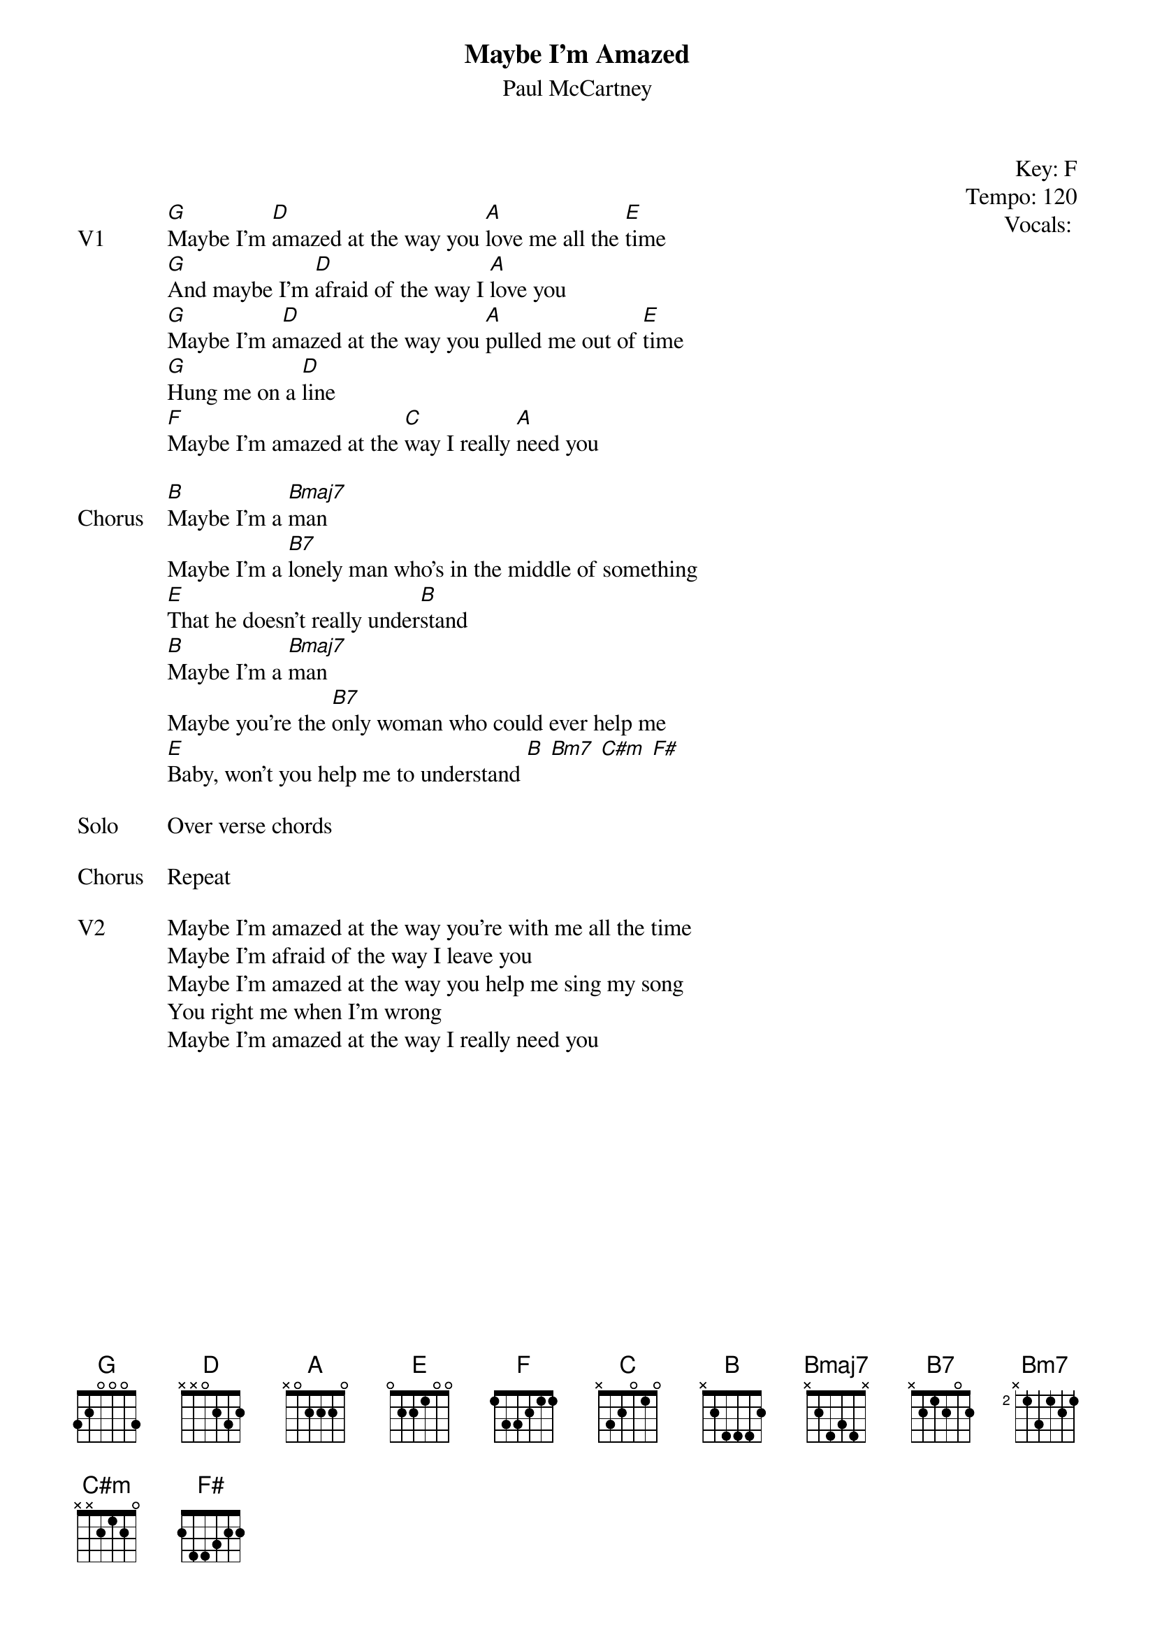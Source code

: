 {t:Maybe I'm Amazed}
{st:Paul McCartney}
{key: F}
{tempo: 120}
{meta: vocals PJ}
{meta: timing 10min}

{start_of_textblock label="" flush="right" anchor="line" x="100%"}
Key: %{key}
Tempo: %{tempo}
Vocals: %{vocals}
{end_of_textblock}


{sov: V1}
[G]Maybe I'm [D]amazed at the way you [A]love me all the [E]time
[G]And maybe I'm [D]afraid of the way I [A]love you
[G]Maybe I'm a[D]mazed at the way you [A]pulled me out of [E]time
[G]Hung me on a [D]line
[F]Maybe I'm amazed at the [C]way I really [A]need you
{eov}

{sov: Chorus}
[B]Maybe I'm a [Bmaj7]man
Maybe I'm a [B7]lonely man who's in the middle of something
[E]That he doesn't really under[B]stand
[B]Maybe I'm a [Bmaj7]man
Maybe you're the [B7]only woman who could ever help me
[E]Baby, won't you help me to understand [B] [Bm7] [C#m] [F#]
{eov}

{sov: Solo}
Over verse chords
{eov}

{sov: Chorus}
Repeat
{eov}

{sov: V2}
Maybe I'm amazed at the way you're with me all the time
Maybe I'm afraid of the way I leave you
Maybe I'm amazed at the way you help me sing my song
You right me when I'm wrong
Maybe I'm amazed at the way I really need you
{eov}

{sov: Notes}

{eov}
